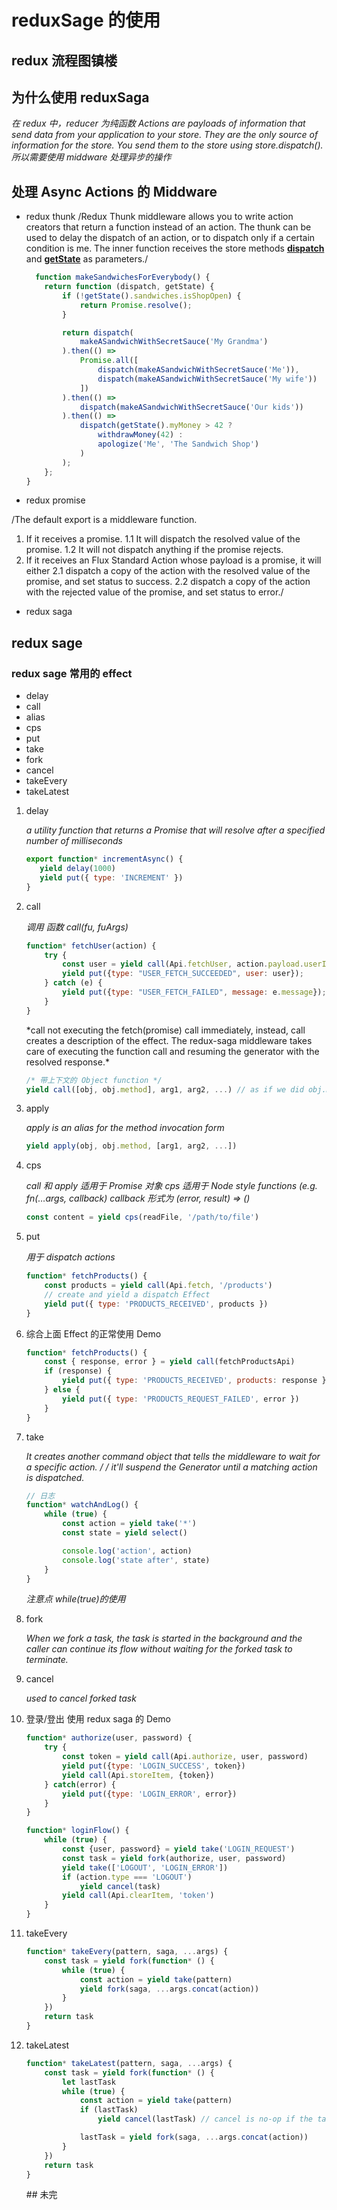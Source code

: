 * reduxSage 的使用
** redux 流程图镇楼
   #+attr_html: :width 600px
      [[./redux.jpg]]
** 为什么使用 reduxSaga
   /在 redux 中，reducer 为纯函数/
   /Actions are payloads of information that send data from your application to your store.
   They are the only source of information for the store. You send them to the store using store.dispatch()./
   /所以需要使用 middware 处理异步的操作/

** 处理 Async Actions 的 Middware
   - redux thunk
      /Redux Thunk middleware allows you to write action creators that
      return a function instead of an action. The thunk can be used to delay the dispatch of an action,
      or to dispatch only if a certain condition is me.
      The inner function receives the store methods *_dispatch_* and *_getState_* as parameters./
      #+BEGIN_SRC js
          function makeSandwichesForEverybody() {
            return function (dispatch, getState) {
                if (!getState().sandwiches.isShopOpen) {
                    return Promise.resolve();
                }

                return dispatch(
                    makeASandwichWithSecretSauce('My Grandma')
                ).then(() =>
                    Promise.all([
                        dispatch(makeASandwichWithSecretSauce('Me')),
                        dispatch(makeASandwichWithSecretSauce('My wife'))
                    ])
                ).then(() =>
                    dispatch(makeASandwichWithSecretSauce('Our kids'))
                ).then(() =>
                    dispatch(getState().myMoney > 42 ?
                        withdrawMoney(42) :
                        apologize('Me', 'The Sandwich Shop')
                    )
                );
            };
        }
      #+END_SRC
   - redux promise
   /The default export is a middleware function.
    1. If it receives a promise. 
        1.1 It will dispatch the resolved value of the promise.
        1.2 It will not dispatch anything if the promise rejects.
    2. If it receives an Flux Standard Action whose payload is a promise, it will either
        2.1 dispatch a copy of the action with the resolved value of the promise, and set status to success.
        2.2 dispatch a copy of the action with the rejected value of the promise, and set status to error./
   - redux saga

** redux sage
***  redux sage 常用的 effect
   - delay
   - call
   - alias
   - cps
   - put
   - take
   - fork
   - cancel
   - takeEvery
   - takeLatest

**** delay
     /a utility function that returns a Promise that will resolve after a specified number of milliseconds/
     #+BEGIN_SRC js
     export function* incrementAsync() {
        yield delay(1000)
        yield put({ type: 'INCREMENT' })
     }
     #+END_SRC

**** call
    /调用 函数 call(fu, fuArgs)/
    #+BEGIN_SRC js
    function* fetchUser(action) {
        try {
            const user = yield call(Api.fetchUser, action.payload.userId);
            yield put({type: "USER_FETCH_SUCCEEDED", user: user});
        } catch (e) {
            yield put({type: "USER_FETCH_FAILED", message: e.message});
        }
    }
    #+END_SRC
    *call not executing the fetch(promise) call immediately,
    instead, call creates a description of the effect.
    The redux-saga middleware takes care of executing the function call
    and resuming the generator with the resolved response.*

    #+BEGIN_SRC js
    /* 带上下文的 Object function */
    yield call([obj, obj.method], arg1, arg2, ...) // as if we did obj.method(arg1, arg2 ...)
    #+END_SRC

**** apply
    /apply is an alias for the method invocation form/
    #+BEGIN_SRC js
    yield apply(obj, obj.method, [arg1, arg2, ...])
    #+END_SRC

**** cps
    /call 和 apply 适用于 Promise 对象/
    /cps 适用于 Node style functions (e.g. fn(...args, callback)
    callback 形式为 (error, result) => ()/
    #+BEGIN_SRC js
    const content = yield cps(readFile, '/path/to/file')
    #+END_SRC

**** put
     /用于 dispatch actions/
     #+BEGIN_SRC js
     function* fetchProducts() {
         const products = yield call(Api.fetch, '/products')
         // create and yield a dispatch Effect
         yield put({ type: 'PRODUCTS_RECEIVED', products })
     }
     #+END_SRC

**** 综合上面 Effect 的正常使用 Demo
     #+BEGIN_SRC js
     function* fetchProducts() {
         const { response, error } = yield call(fetchProductsApi)
         if (response) {
             yield put({ type: 'PRODUCTS_RECEIVED', products: response })
         } else {
             yield put({ type: 'PRODUCTS_REQUEST_FAILED', error })
         }
     }
     #+END_SRC

**** take
     /It creates another command object that tells the middleware to wait for a specific action. /
     / it'll suspend the Generator until a matching action is dispatched./
     #+BEGIN_SRC js
     // 日志
     function* watchAndLog() {
         while (true) {
             const action = yield take('*')
             const state = yield select()

             console.log('action', action)
             console.log('state after', state)
         }
     }
     #+END_SRC
     /注意点 while(true)的使用/

**** fork
     /When we fork a task, the task is started in the background and
     the caller can continue its flow without waiting for the forked task to terminate./

**** cancel
     /used to cancel forked task/

**** 登录/登出 使用 redux saga 的 Demo
     #+BEGIN_SRC js
       function* authorize(user, password) {
           try {
               const token = yield call(Api.authorize, user, password)
               yield put({type: 'LOGIN_SUCCESS', token})
               yield call(Api.storeItem, {token})
           } catch(error) {
               yield put({type: 'LOGIN_ERROR', error})
           }
       }

       function* loginFlow() {
           while (true) {
               const {user, password} = yield take('LOGIN_REQUEST')
               const task = yield fork(authorize, user, password)
               yield take(['LOGOUT', 'LOGIN_ERROR'])
               if (action.type === 'LOGOUT')
                   yield cancel(task)
               yield call(Api.clearItem, 'token')
           }
       }
     #+END_SRC

**** takeEvery
     #+BEGIN_SRC js
       function* takeEvery(pattern, saga, ...args) {
           const task = yield fork(function* () {
               while (true) {
                   const action = yield take(pattern)
                   yield fork(saga, ...args.concat(action))
               }
           })
           return task
       }
     #+END_SRC

**** takeLatest
     #+BEGIN_SRC js
       function* takeLatest(pattern, saga, ...args) {
           const task = yield fork(function* () {
               let lastTask
               while (true) {
                   const action = yield take(pattern)
                   if (lastTask)
                       yield cancel(lastTask) // cancel is no-op if the task has already terminated

                   lastTask = yield fork(saga, ...args.concat(action))
               }
           })
           return task
       }
     #+END_SRC

## 未完
